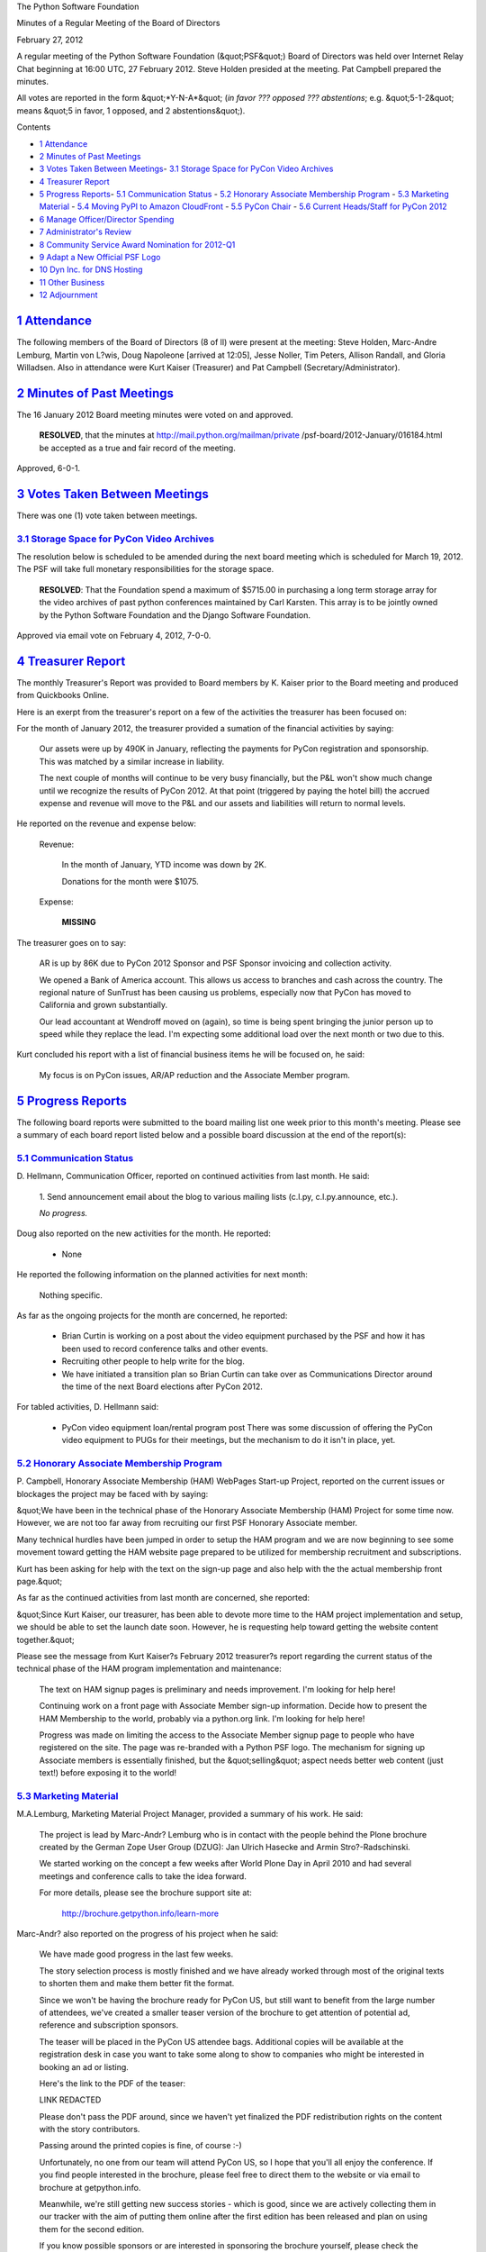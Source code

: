 The Python Software Foundation 

Minutes of a Regular Meeting of the Board of Directors 

February 27, 2012

A regular meeting of the Python Software Foundation (&quot;PSF&quot;) Board of
Directors was held over Internet Relay Chat beginning at 16:00 UTC, 27
February 2012. Steve Holden presided at the meeting. Pat Campbell
prepared the minutes.

All votes are reported in the form &quot;*Y-N-A*&quot; (*in favor ??? opposed ???
abstentions*; e.g. &quot;5-1-2&quot; means &quot;5 in favor, 1 opposed, and 2
abstentions&quot;).

Contents 

- `1   Attendance <#attendance>`_

- `2   Minutes of Past Meetings <#minutes-of-past-meetings>`_

- `3   Votes Taken Between Meetings <#votes-taken-between-meetings>`_- `3.1   Storage Space for PyCon Video Archives <#storage-space-for-pycon-video-archives>`_

- `4   Treasurer Report <#treasurer-report>`_

- `5   Progress Reports <#progress-reports>`_- `5.1   Communication Status <#communication-status>`_  - `5.2   Honorary Associate Membership Program <#honorary-associate-membership-program>`_  - `5.3   Marketing Material <#marketing-material>`_  - `5.4   Moving PyPI to Amazon CloudFront <#moving-pypi-to-amazon-cloudfront>`_  - `5.5   PyCon Chair <#pycon-chair>`_  - `5.6   Current Heads/Staff for PyCon 2012 <#current-heads-staff-for-pycon-2012>`_

- `6   Manage Officer/Director Spending <#manage-officer-director-spending>`_

- `7   Administrator's Review <#administrator-s-review>`_

- `8   Community Service Award Nomination for 2012-Q1 <#community-service-award-nomination-for-2012-q1>`_

- `9   Adapt a New Official PSF Logo <#adapt-a-new-official-psf-logo>`_

- `10   Dyn Inc. for DNS Hosting <#dyn-inc-for-dns-hosting>`_

- `11   Other Business <#other-business>`_

- `12   Adjournment <#adjournment>`_

`1   Attendance <#id1>`_
------------------------

The following members of the Board of Directors (8 of ll) were present at
the meeting: Steve Holden, Marc-Andre Lemburg, Martin von L?wis, Doug
Napoleone [arrived at 12:05], Jesse Noller, Tim Peters, Allison Randall,
and Gloria Willadsen. Also in attendance were Kurt Kaiser (Treasurer)
and Pat Campbell (Secretary/Administrator).

`2   Minutes of Past Meetings <#id2>`_
--------------------------------------

The 16 January 2012 Board meeting minutes were voted on and approved. 

    **RESOLVED**, that the minutes at `http://mail.python.org/mailman/private <http://mail.python.org/mailman/private>`_
    /psf-board/2012-January/016184.html be accepted as a true and fair record
    of the meeting.

Approved, 6-0-1.

`3   Votes Taken Between Meetings <#id3>`_
------------------------------------------

There was one (1) vote taken between meetings. 

`3.1   Storage Space for PyCon Video Archives <#id4>`_
~~~~~~~~~~~~~~~~~~~~~~~~~~~~~~~~~~~~~~~~~~~~~~~~~~~~~~

The resolution below is scheduled to be amended during the next
board meeting which is scheduled for March 19, 2012. The PSF
will take full monetary responsibilities for the storage space.

    **RESOLVED**: That the Foundation spend a maximum of $5715.00 in purchasing a
    long term storage array for the video archives of past python conferences
    maintained by Carl Karsten. This array is to be jointly owned by the Python
    Software Foundation and the Django Software Foundation.

Approved via email vote on February 4, 2012, 7-0-0.

`4   Treasurer Report <#id5>`_
------------------------------

The monthly Treasurer's Report was provided to Board members by K.
Kaiser prior to the Board meeting and produced from Quickbooks Online.

Here is an exerpt from the treasurer's report on a few of the activities
the treasurer has been focused on:

For the month of January 2012, the treasurer provided a sumation of the financial
activities by saying:

    Our assets were up by 490K in January, reflecting the payments for PyCon
    registration and sponsorship.  This was matched by a similar increase in
    liability.

    The next couple of months will continue to be very busy financially, but
    the P&L won't show much change until we recognize the results of PyCon
    2012.  At that point (triggered by paying the hotel bill) the accrued
    expense and revenue will move to the P&L and our assets and liabilities
    will return to normal levels.

He reported on the revenue and expense below: 

    Revenue: 

        In the month of January, YTD income was down by 2K. 

        Donations for the month were $1075.

    Expense: 

        **MISSING**

The treasurer goes on to say: 

    AR is up by 86K due to PyCon 2012 Sponsor and PSF Sponsor invoicing and
    collection activity.

    We opened a Bank of America account.  This allows us access to branches
    and cash across the country.  The regional nature of SunTrust has been
    causing us problems, especially now that PyCon has moved to California
    and grown substantially.

    Our lead accountant at Wendroff moved on (again), so time is being spent
    bringing the junior person up to speed while they replace the lead. I'm
    expecting some additional load over the next month or two due to this.

Kurt concluded his report with a list of financial business items he will
be focused on, he said:

    My focus is on PyCon issues, AR/AP reduction and the Associate Member
    program.

`5   Progress Reports <#id6>`_
------------------------------

The following board reports were submitted to the board mailing list
one week prior to this month's meeting. Please see a summary of each
board report listed below and a possible board discussion at the end
of the report(s):

`5.1   Communication Status <#id7>`_
~~~~~~~~~~~~~~~~~~~~~~~~~~~~~~~~~~~~

D. Hellmann, Communication Officer, reported on continued activities from
last month. He said:

    1. Send announcement email about the blog to various mailing lists
    (c.l.py, c.l.py.announce, etc.).

    *No progress.*

Doug also reported on the new activities for the month. He reported: 

    - None

He reported the following information on the planned activities for next month: 

    Nothing specific.

As far as the ongoing projects for the month are concerned, he reported: 

    - Brian Curtin is working on a post about the video equipment purchased by the PSF and how it has been used to record conference talks and other events.

    - Recruiting other people to help write for the blog.

    - We have initiated a transition plan so Brian Curtin can take over as Communications Director around the time of the next Board elections after PyCon 2012.

For tabled activities, D. Hellmann said: 

    - PyCon video equipment loan/rental program post      There was some discussion of offering the PyCon video equipment to PUGs for their meetings, but the mechanism to do it isn't in place, yet.

`5.2   Honorary Associate Membership Program <#id8>`_
~~~~~~~~~~~~~~~~~~~~~~~~~~~~~~~~~~~~~~~~~~~~~~~~~~~~~

P. Campbell, Honorary Associate Membership (HAM) WebPages Start-up
Project, reported on the current issues or blockages the project may
be faced with by saying:

&quot;We have been in the technical phase of the Honorary Associate
Membership (HAM) Project for some time now. However, we are not too
far away from recruiting our first PSF Honorary Associate member.

Many technical hurdles have been jumped in order to setup the HAM program
and we are now beginning to see some movement toward getting the HAM website
page prepared to be utilized for membership recruitment and subscriptions.

Kurt has been asking for help with the text on the sign-up page and also help
with the the actual membership front page.&quot;

As far as the continued activities from last month are concerned, she reported: 

&quot;Since Kurt Kaiser, our treasurer, has been able to devote more time to the
HAM project implementation and setup, we should be able to set the launch date
soon. However, he is requesting help toward getting the website content
together.&quot;

Please see the message from Kurt Kaiser?s February 2012 treasurer?s report
regarding the current status of the technical phase of the HAM program
implementation and maintenance:

    The text on HAM signup pages is preliminary and needs improvement.
    I'm looking for help here!

    Continuing work on a front page with Associate Member sign-up
    information. Decide how to present the HAM Membership to the world,
    probably via a python.org link. I'm looking for help here!

    Progress was made on limiting the access to the Associate Member
    signup page to people who have registered on the site. The page was
    re-branded with a Python PSF logo. The mechanism for signing up
    Associate members is essentially finished, but the &quot;selling&quot; aspect
    needs better web content (just text!) before exposing it to the world!

`5.3   Marketing Material <#id9>`_
~~~~~~~~~~~~~~~~~~~~~~~~~~~~~~~~~~

M.A.Lemburg, Marketing Material Project Manager, provided a summary
of his work. He said:

    The project is lead by Marc-Andr? Lemburg who is in contact with
    the people behind the Plone brochure created by the German Zope
    User Group (DZUG): Jan Ulrich Hasecke and Armin Stro?-Radschinski.

    We started working on the concept a few weeks after World Plone Day
    in April 2010 and had several meetings and conference calls to take
    the idea forward.

    For more details, please see the brochure support site at: 

        `http://brochure.getpython.info/learn-more <http://brochure.getpython.info/learn-more>`_

Marc-Andr? also reported on the progress of his project when he said: 

    We have made good progress in the last few weeks. 

    The story selection process is mostly finished and we have
    already worked through most of the original texts to shorten
    them and make them better fit the format.

    Since we won't be having the brochure ready for PyCon US,
    but still want to benefit from the large number of attendees,
    we've created a smaller teaser version of the brochure to
    get attention of potential ad, reference and subscription
    sponsors.

    The teaser will be placed in the PyCon US attendee bags.
    Additional copies will be available at the registration
    desk in case you want to take some along to show to
    companies who might be interested in booking an ad or
    listing.

    Here's the link to the PDF of the teaser: 

    LINK REDACTED 

    Please don't pass the PDF around, since we haven't yet
    finalized the PDF redistribution rights on the content with
    the story contributors.

    Passing around the printed copies is fine, of course :-) 

    Unfortunately, no one from our team will attend PyCon US,
    so I hope that you'll all enjoy the conference. If you find
    people interested in the brochure, please feel free to
    direct them to the website or via email to brochure at getpython.info.

    Meanwhile, we're still getting new success stories - which is
    good, since we are actively collecting them in our tracker
    with the aim of putting them online after the first edition
    has been released and plan on using them for the second edition.

    If you know possible sponsors or are interested in sponsoring
    the brochure yourself, please check the available sponsorship plans
    we have available:

        `http://brochure.getpython.info/sponsorship <http://brochure.getpython.info/sponsorship>`_

    Here's the media data for the brochure: 

        `http://brochure.getpython.info/mediadata <http://brochure.getpython.info/mediadata>`_

    Esp. the reference entry sponsorships should be interesting for
    smaller Python companies:

        `http://brochure.getpython.info/mediadata/reference-entry-guidelines <http://brochure.getpython.info/mediadata/reference-entry-guidelines>`_

    We will announce the call for sponsors on the usual lists, feeds
    and our website, once we have the credit card system setup.

M.A Lemberg reported on the current issues the project is faced with.
He said:

    If you know of interesting projects or companies using Python
    to great things, please contact us and consider signing up as
    contact scout to provide on-site help at conferences or other
    events:

        `http://brochure.getpython.info/signup/contact-scout-signup <http://brochure.getpython.info/signup/contact-scout-signup>`_

    and, if you're interested in the project, please consider signing
    up to our newsletter:

        `http://brochure.getpython.info/ <http://brochure.getpython.info/>`_

    Thanks !

As far as the future plans for this project are concerned, he reported: 

    If the project goes well, we'll follow up with a second edition
    of the brochure, Python flyers using material extracted from the
    brochure, translated versions of the brochure and also consider
    creating marketing material more targeted at specific user groups or
    application fields.

    In the long run, we'd also like to take the idea of producing
    marketing material beyond printed material and develop booth
    setups, giveaways, CDs, etc. to support conference organizers and
    local user groups wishing to promote Python at their events.

`5.4   Moving PyPI to Amazon CloudFront <#id10>`_
~~~~~~~~~~~~~~~~~~~~~~~~~~~~~~~~~~~~~~~~~~~~~~~~~

The project leader, M.A. Lemburg, Moving PyPI to Amazon CloudFront,
reported on progress for the month:

&quot;The project is currently on hold, since the team members don't have
time to put into this.&quot;

In terms of having any issues surrounding his project, M. A.
Lemburg reported no issues except one: he said, he just does not have
enough time to devote to his Moving PyPI to Amazon CloudFront project.

- - Lemburg also reported on the future plans for this project:

&quot;Check to see whether a trigger based approach to S3 syncing
wouldn't be easier to implement right from the start.&quot;

`5.5   PyCon Chair <#id11>`_
~~~~~~~~~~~~~~~~~~~~~~~~~~~~

J. Noller, PyCon Chair, provided us with information on when and where
the next two PyCon US conferences will be held, in addition to the web
location of the official PyCon 2012. Please see below:

PyCon 2012: March 7th ? 15th, Santa Clara, CA
PyCon 2013: March 11th ? 21st, Santa Clara, CA
Official Site: `http://us.pycon.org/2012 <http://us.pycon.org/2012>`_

He also provided &quot;notes&quot; for this month. He said: 

    Attendance: 2022 Total attendance right now. (1904 regular; 92 tutorial only;
    26 expo only). This is way over our cap, and mainly due to bad estimates on my
    part and late sponsor registrations.

    We have shut down registration. 

    We have a record making 132 sponsors. 

    Financial update sent privately to board.

For this month, Jesse reported on &quot;Issues and blockages.&quot; He said: 

    - Networking contract unsigned

    - Power contract unsigned

As far as the continued activities from last month, he reported: 

    - Printed guide nearing completion.

    - Swag and T-shirts have been ordered.

    - Startup row winners announced.

    - Mobile guide moving smoothly.

    - On Site volunteers are organizing.

Jesse also listed the new activities for the month. Please see below: 

    - Schedule and promote Singpath tournament.

    - get Disqus system linked into site.

The last two PyCon US items reported on by Jesse were the activities &quot;planned for
next month&quot; where he listed one (1) item and included a list of the &quot;current
Heads/Staff for PyCon 2012.&quot;

    [see above] 

    - Hold conference. Keep Sanity.

`5.6   Current Heads/Staff for PyCon 2012 <#id12>`_
~~~~~~~~~~~~~~~~~~~~~~~~~~~~~~~~~~~~~~~~~~~~~~~~~~~

    Chair: Jesse Noller
    Co-Chair: Yannick Gingras

    Accountant/Sponsors: Van Lindberg
    Event Coordinator: Ewa Jodlowska/CTE
    Public Relations Lead: Brian Curtin

    Tech Lead: Doug Napoleone
    Tech Co-Lead: Noah Kantrowtiz

    Volunteer Lead: TBD 

    Program Committee Chair: Jacob Kaplan-Moss
    Program Committee Co-Chair: Tim Lesher

    Tutorials Chair: Stuart Williams
    Tutorials Co-Chair: TBD

    Posters Chair: Vern Ceder
    Posters Co-Chair: Zac Miller

    Financial Aide Chair: Peter Kropf
    Financial Aide Co-Chair: Gloria W.

However, under &quot;tabled activities,&quot; he provided the following: 

    None

`6   Manage Officer/Director Spending <#id13>`_
-----------------------------------------------

    **RESOLVED**, that the board repeals the previously passed resolution of June 12, 2006
    which states &quot;until further notice, the Officers of the Corporation may spend up to
    USD 500 per expense without prior Board approval, but subject to prompt reporting
    to the Board, and consistent with the mission statement and requirements of
    maintaining our status as a 501(c)3 non-profit.&quot;

    **RESOLVED**, that until further notice, the Officers of the Corporation may spend up to
    USD 250 per expense without prior Board approval, but subject to prompt reporting to
    the Board, and consistent with the mission statement and requirements of maintaining
    our status as a 501(c)3 non-profit.

    **RESOLVED**, that until further notice, the Directors of the Corporation may spend up to
    USD 500 per expense without prior Board approval, but subject to prompt reporting to
    the Board, and consistent with the mission statement and requirements of maintaining
    our status as a 501(c)3 non-profit.

    **RESOLVED**, that until further notice, the Secretary of the Corporation may spend up to
    USD 250 per expense without prior Board approval, for expenses needed to undertake its
    duties as outlined in the bylaws, and up to USD 500 per expense without prior Board
    approval, but subject to prompt reporting to the Board, and consistent with the mission
    statement and requirements of maintaining our status as a 501(c)3 non-profit.

Approved, 8-0-0.

`7   Administrator's Review <#id14>`_
-------------------------------------

    **RESOLVED**, that the Board recognizes the efforts expended by its
    Administrator, Pat Campbell, in furthering the development of the
    organization and the mission of the Foundation.

Approved, 8-0-0.

`8   Community Service Award Nomination for 2012-Q1 <#id15>`_
-------------------------------------------------------------

The board selected two winners for this year's 1st Quarter award which was
announced at PyCon US 2012.

    **RESOLVED**, that the 2012-1st Quarter PSF Community Service Award be granted to
    Carl Trachte and Audrey Roy.

Approved, 8-0-0.

`9   Adapt a New Official PSF Logo <#id16>`_
--------------------------------------------

    **RESOLVED**, that the Python Software Foundation adapt the new logo designed by
    The Phuse as the official PSF logo, once the necessary paperwork has been completed.

Approved, 8-0-0.

`10   Dyn Inc. for DNS Hosting <#id17>`_
----------------------------------------

    **RESOLVED**, that the PSF contracts Dyn Inc. for hosting DNS.

Approved, 7-1-0.

`11   Other Business <#id18>`_
------------------------------

None

`12   Adjournment <#id19>`_
---------------------------

- Holden adjourned the meeting at 16:48 UTC.
